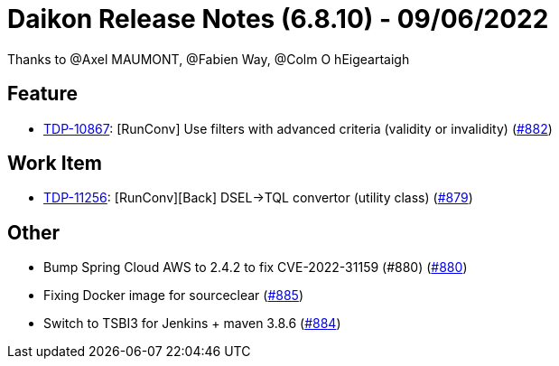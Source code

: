 = Daikon Release Notes (6.8.10) - 09/06/2022

Thanks to @Axel MAUMONT, @Fabien Way, @Colm O hEigeartaigh

== Feature
- link:https://jira.talendforge.org/browse/TDP-10867[TDP-10867]: [RunConv] Use filters with advanced criteria (validity or invalidity) (link:https://github.com/Talend/daikon/pull/882[#882])

== Work Item
- link:https://jira.talendforge.org/browse/TDP-11256[TDP-11256]: [RunConv][Back] DSEL->TQL convertor (utility class) (link:https://github.com/Talend/daikon/pull/879[#879])

== Other
- Bump Spring Cloud AWS to 2.4.2 to fix CVE-2022-31159 (#880) (link:https://github.com/Talend/daikon/pull/880[#880])
- Fixing Docker image for sourceclear  (link:https://github.com/Talend/daikon/pull/885[#885])
- Switch to TSBI3 for Jenkins + maven 3.8.6  (link:https://github.com/Talend/daikon/pull/884[#884])
